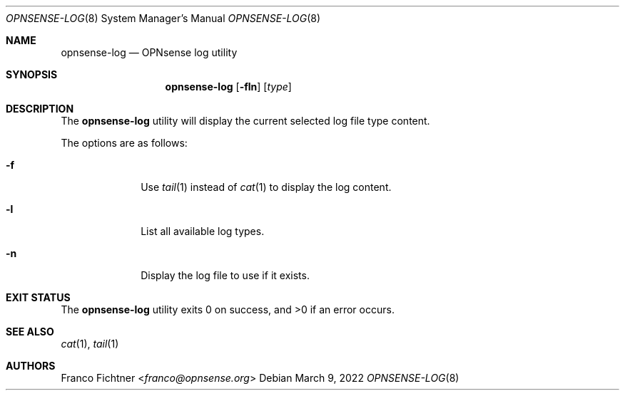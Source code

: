 .\"
.\" Copyright (c) 2021-2022 Franco Fichtner <franco@opnsense.org>
.\"
.\" Redistribution and use in source and binary forms, with or without
.\" modification, are permitted provided that the following conditions
.\" are met:
.\"
.\" 1. Redistributions of source code must retain the above copyright
.\"    notice, this list of conditions and the following disclaimer.
.\"
.\" 2. Redistributions in binary form must reproduce the above copyright
.\"    notice, this list of conditions and the following disclaimer in the
.\"    documentation and/or other materials provided with the distribution.
.\"
.\" THIS SOFTWARE IS PROVIDED BY THE AUTHOR AND CONTRIBUTORS ``AS IS'' AND
.\" ANY EXPRESS OR IMPLIED WARRANTIES, INCLUDING, BUT NOT LIMITED TO, THE
.\" IMPLIED WARRANTIES OF MERCHANTABILITY AND FITNESS FOR A PARTICULAR PURPOSE
.\" ARE DISCLAIMED.  IN NO EVENT SHALL THE AUTHOR OR CONTRIBUTORS BE LIABLE
.\" FOR ANY DIRECT, INDIRECT, INCIDENTAL, SPECIAL, EXEMPLARY, OR CONSEQUENTIAL
.\" DAMAGES (INCLUDING, BUT NOT LIMITED TO, PROCUREMENT OF SUBSTITUTE GOODS
.\" OR SERVICES; LOSS OF USE, DATA, OR PROFITS; OR BUSINESS INTERRUPTION)
.\" HOWEVER CAUSED AND ON ANY THEORY OF LIABILITY, WHETHER IN CONTRACT, STRICT
.\" LIABILITY, OR TORT (INCLUDING NEGLIGENCE OR OTHERWISE) ARISING IN ANY WAY
.\" OUT OF THE USE OF THIS SOFTWARE, EVEN IF ADVISED OF THE POSSIBILITY OF
.\" SUCH DAMAGE.
.\"
.Dd March 9, 2022
.Dt OPNSENSE-LOG 8
.Os
.Sh NAME
.Nm opnsense-log
.Nd OPNsense log utility
.Sh SYNOPSIS
.Nm
.Op Fl fln
.Op Ar type
.Sh DESCRIPTION
The
.Nm
utility will display the current selected log file type content.
.Pp
The options are as follows:
.Bl -tag -width ".Fl f" -offset indent
.It Fl f
Use
.Xr tail 1
instead of
.Xr cat 1
to display the log content.
.It Fl l
List all available log types.
.It Fl n
Display the log file to use if it exists.
.El
.Sh EXIT STATUS
.Ex -std
.Sh SEE ALSO
.Xr cat 1 ,
.Xr tail 1
.Sh AUTHORS
.An Franco Fichtner Aq Mt franco@opnsense.org
